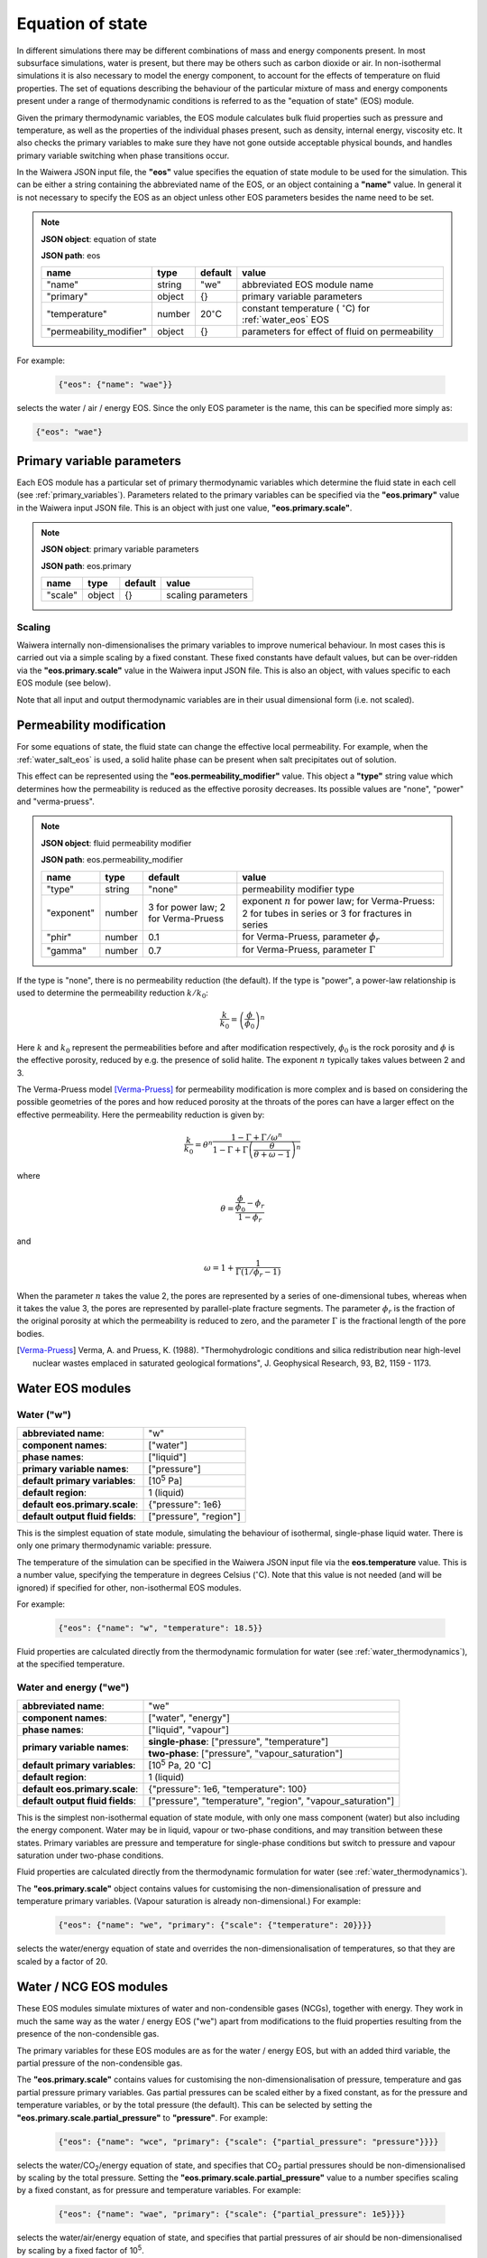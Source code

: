 .. index:: equation of state (EOS), simulation; EOS
.. _eos:

*****************
Equation of state
*****************

In different simulations there may be different combinations of mass and energy components present. In most subsurface simulations, water is present, but there may be others such as carbon dioxide or air. In non-isothermal simulations it is also necessary to model the energy component, to account for the effects of temperature on fluid properties. The set of equations describing the behaviour of the particular mixture of mass and energy components present under a range of thermodynamic conditions is referred to as the "equation of state" (EOS) module.

Given the primary thermodynamic variables, the EOS module calculates bulk fluid properties such as pressure and temperature, as well as the properties of the individual phases present, such as density, internal energy, viscosity etc. It also checks the primary variables to make sure they have not gone outside acceptable physical bounds, and handles primary variable switching when phase transitions occur.

In the Waiwera JSON input file, the **"eos"** value specifies the equation of state module to be used for the simulation. This can be either a string containing the abbreviated name of the EOS, or an object containing a **"name"** value. In general it is not necessary to specify the EOS as an object unless other EOS parameters besides the name need to be set.

.. note::
   **JSON object**: equation of state

   **JSON path**: eos

   +-----------------------+----------+-------------------+-----------------------+
   |**name**               |**type**  |**default**        |**value**              |
   +-----------------------+----------+-------------------+-----------------------+
   |"name"                 |string    |"we"               |abbreviated EOS module |
   |                       |          |                   |name                   |
   +-----------------------+----------+-------------------+-----------------------+
   |"primary"              |object    |{}                 |primary variable       |
   |                       |          |                   |parameters             |
   |                       |          |                   |                       |
   |                       |          |                   |                       |
   +-----------------------+----------+-------------------+-----------------------+
   |"temperature"          |number    |20\                |constant temperature ( |
   |                       |          |:math:`^{\circ}`\ C|:math:`^{\circ}`\ C)   |
   |                       |          |                   |for :ref:`water_eos`   |
   |                       |          |                   |EOS                    |
   +-----------------------+----------+-------------------+-----------------------+
   |"permeability_modifier"|object    |{}                 |parameters for effect  |
   |                       |          |                   |of fluid on            |
   |                       |          |                   |permeability           |
   |                       |          |                   |                       |
   +-----------------------+----------+-------------------+-----------------------+

For example:

 .. code-block:: json

  {"eos": {"name": "wae"}}

selects the water / air / energy EOS. Since the only EOS parameter is the name, this can be specified more simply as:

.. code-block:: json

   {"eos": "wae"}

.. index:: primary variables
.. _primary_variable_parameters:

Primary variable parameters
===========================

Each EOS module has a particular set of primary thermodynamic variables which determine the fluid state in each cell (see :ref:`primary_variables`). Parameters related to the primary variables can be specified via the **"eos.primary"** value in the Waiwera input JSON file. This is an object with just one value, **"eos.primary.scale"**.

.. note::
   **JSON object**: primary variable parameters

   **JSON path**: eos.primary

   +-------------+----------+-------------------+-----------------------+
   |**name**     |**type**  |**default**        |**value**              |
   +-------------+----------+-------------------+-----------------------+
   |"scale"      |object    |{}                 |scaling parameters     |
   +-------------+----------+-------------------+-----------------------+

.. index:: primary variables; scaling

Scaling
-------

Waiwera internally non-dimensionalises the primary variables to improve numerical behaviour. In most cases this is carried out via a simple scaling by a fixed constant. These fixed constants have default values, but can be over-ridden via the **"eos.primary.scale"** value in the Waiwera input JSON file. This is also an object, with values specific to each EOS module (see below).

Note that all input and output thermodynamic variables are in their usual dimensional form (i.e. not scaled).

.. index:: equation of state (EOS), permeability modification
.. _fluid_permeability_modification:

Permeability modification
=========================

For some equations of state, the fluid state can change the effective local permeability. For example, when the :ref:`water_salt_eos` is used, a solid halite phase can be present when salt precipitates out of solution.

This effect can be represented using the **"eos.permeability_modifier"** value. This object a **"type"** string value which determines how the permeability is reduced as the effective porosity decreases. Its possible values are "none", "power" and "verma-pruess".

.. note::
   **JSON object**: fluid permeability modifier

   **JSON path**: eos.permeability_modifier

   +-------------+----------+-------------------+-----------------------+
   |**name**     |**type**  |**default**        |**value**              |
   +-------------+----------+-------------------+-----------------------+
   |"type"       |string    |"none"             |permeability modifier  |
   |             |          |                   |type                   |
   +-------------+----------+-------------------+-----------------------+
   |"exponent"   |number    |3 for power law; 2 |exponent :math:`n` for |
   |             |          |for Verma-Pruess   |power law; for         |
   |             |          |                   |Verma-Pruess: 2 for    |
   |             |          |                   |tubes in series or 3   |
   |             |          |                   |for fractures in series|
   +-------------+----------+-------------------+-----------------------+
   |"phir"       |number    |0.1                |for Verma-Pruess,      |
   |             |          |                   |parameter              |
   |             |          |                   |:math:`\phi_r`         |
   +-------------+----------+-------------------+-----------------------+
   |"gamma"      |number    |0.7                |for Verma-Pruess,      |
   |             |          |                   |parameter              |
   |             |          |                   |:math:`\Gamma`         |
   +-------------+----------+-------------------+-----------------------+

If the type is "none", there is no permeability reduction (the default). If the type is "power", a power-law relationship is used to determine the permeability reduction :math:`k/k_0`:

.. math::

   \frac{k}{k_0} = \left(\frac{\phi}{\phi_0}\right)^n

Here :math:`k` and :math:`k_0` represent the permeabilities before and after modification respectively, :math:`\phi_0` is the rock porosity and :math:`\phi` is the effective porosity, reduced by e.g. the presence of solid halite. The exponent :math:`n` typically takes values between 2 and 3.

The Verma-Pruess model [Verma-Pruess]_ for permeability modification is more complex and is based on considering the possible geometries of the pores and how reduced porosity at the throats of the pores can have a larger effect on the effective permeability. Here the permeability reduction is given by:

.. math::

   \frac{k}{k_0} = \theta^n \frac{1 - \Gamma + \Gamma / \omega^n}{1 - \Gamma + \Gamma \left(\frac{\theta}{\theta + \omega - 1} \right)^n}

where

.. math::

   \theta = \frac{\frac{\phi}{\phi_0} - \phi_r}{1 - \phi_r}

and

.. math::

   \omega = 1 + \frac{1}{\Gamma (1/\phi_r - 1)}

When the parameter :math:`n` takes the value 2, the pores are represented by a series of one-dimensional tubes, whereas when it takes the value 3, the pores are represented by parallel-plate fracture segments. The parameter :math:`\phi_r` is the fraction of the original porosity at which the permeability is reduced to zero, and the parameter :math:`\Gamma` is the fractional length of the pore bodies.

.. [Verma-Pruess] Verma, A. and Pruess, K. (1988). "Thermohydrologic conditions and silica redistribution near high-level nuclear wastes emplaced in saturated geological formations", J. Geophysical Research, 93, B2, 1159 - 1173.

Water EOS modules
=================

.. index:: equation of state (EOS); water ("w")
.. _water_eos:

Water ("w")
-----------

+-------------------------------+--------------------------+
|**abbreviated name**:          |"w"                       |
+-------------------------------+--------------------------+
|**component names**:           |["water"]                 |
+-------------------------------+--------------------------+
|**phase names**:               |["liquid"]                |
+-------------------------------+--------------------------+
|**primary variable names**:    |["pressure"]              |
+-------------------------------+--------------------------+
|**default primary variables**: |[10\ :sup:`5` Pa]         |
|                               |                          |
+-------------------------------+--------------------------+
|**default region**:            |1 (liquid)                |
+-------------------------------+--------------------------+
|**default eos.primary.scale**: |{"pressure": 1e6}         |
|                               |                          |
+-------------------------------+--------------------------+
|**default output fluid         |["pressure", "region"]    |
|fields**:                      |                          |
+-------------------------------+--------------------------+

This is the simplest equation of state module, simulating the behaviour of isothermal, single-phase liquid water. There is only one primary thermodynamic variable: pressure.

The temperature of the simulation can be specified in the Waiwera JSON input file via the **eos.temperature** value. This is a number value, specifying the temperature in degrees Celsius (:math:`^{\circ}`\ C). Note that this value is not needed (and will be ignored) if specified for other, non-isothermal EOS modules.

For example:

 .. code-block:: json

  {"eos": {"name": "w", "temperature": 18.5}}

Fluid properties are calculated directly from the thermodynamic formulation for water (see :ref:`water_thermodynamics`), at the specified temperature.

.. index:: equation of state (EOS); water / energy ("we")
.. _water_energy_eos:

Water and energy ("we")
-----------------------

+-------------------------------+--------------------------------------------------+
|**abbreviated name**:          |"we"                                              |
+-------------------------------+--------------------------------------------------+
|**component names**:           |["water", "energy"]                               |
+-------------------------------+--------------------------------------------------+
|**phase names**:               |["liquid", "vapour"]                              |
+-------------------------------+--------------------------------------------------+
|**primary variable names**:    |**single-phase**: ["pressure", "temperature"]     |
|                               +--------------------------------------------------+
|                               |**two-phase**: ["pressure", "vapour_saturation"]  |
+-------------------------------+--------------------------------------------------+
|**default primary variables**: |[10\ :sup:`5` Pa, 20 :math:`^{\circ}`\ C]         |
|                               |                                                  |
+-------------------------------+--------------------------------------------------+
|**default region**:            |1 (liquid)                                        |
+-------------------------------+--------------------------------------------------+
|**default eos.primary.scale**: |{"pressure": 1e6, "temperature": 100}             |
|                               |                                                  |
+-------------------------------+--------------------------------------------------+
|**default output fluid         |["pressure", "temperature", "region",             |
|fields**:                      |"vapour_saturation"]                              |
+-------------------------------+--------------------------------------------------+

This is the simplest non-isothermal equation of state module, with only one mass component (water) but also including the energy component. Water may be in liquid, vapour or two-phase conditions, and may transition between these states. Primary variables are pressure and temperature for single-phase conditions but switch to pressure and vapour saturation under two-phase conditions.

Fluid properties are calculated directly from the thermodynamic formulation for water (see :ref:`water_thermodynamics`).

The **"eos.primary.scale"** object contains values for customising the non-dimensionalisation of pressure and temperature primary variables. (Vapour saturation is already non-dimensional.) For example:

 .. code-block:: json

  {"eos": {"name": "we", "primary": {"scale": {"temperature": 20}}}}

selects the water/energy equation of state and overrides the non-dimensionalisation of temperatures, so that they are scaled by a factor of 20.

.. _water_ncg_eos:

Water / NCG EOS modules
=======================

These EOS modules simulate mixtures of water and non-condensible gases (NCGs), together with energy. They work in much the same way as the water / energy EOS ("we") apart from modifications to the fluid properties resulting from the presence of the non-condensible gas.

The primary variables for these EOS modules are as for the water / energy EOS, but with an added third variable, the partial pressure of the non-condensible gas.

The **"eos.primary.scale"** contains values for customising the non-dimensionalisation of pressure, temperature and gas partial pressure primary variables. Gas partial pressures can be scaled either by a fixed constant, as for the pressure and temperature variables, or by the total pressure (the default). This can be selected by setting the **"eos.primary.scale.partial_pressure"** to **"pressure"**. For example:

 .. code-block:: json

  {"eos": {"name": "wce", "primary": {"scale": {"partial_pressure": "pressure"}}}}

selects the water/CO\ :sub:`2`/energy equation of state, and specifies that CO\ :sub:`2` partial pressures should be non-dimensionalised by scaling by the total pressure. Setting the **"eos.primary.scale.partial_pressure"** value to a number specifies scaling by a fixed constant, as for pressure and temperature variables. For example:

 .. code-block:: json

  {"eos": {"name": "wae", "primary": {"scale": {"partial_pressure": 1e5}}}}

selects the water/air/energy equation of state, and specifies that partial pressures of air should be non-dimensionalised by scaling by a fixed factor of 10\ :sup:`5`.

.. add detail on how NCG mixture EOS modules work? - using Henry's derivative to compute energy of solution etc.

.. index:: equation of state (EOS); water / air / energy ("wae")
.. _water_air_energy_eos:

Water, air and energy ("wae")
-----------------------------

+-------------------------------+-------------------------------------------------------------------------+
|**abbreviated name**:          |"wae"                                                                    |
+-------------------------------+-------------------------------------------------------------------------+
|**component names**:           |["water", "air", "energy"]                                               |
+-------------------------------+-------------------------------------------------------------------------+
|**phase names**:               |["liquid", "vapour"]                                                     |
+-------------------------------+-------------------------------------------------------------------------+
|**primary variable names**:    |**single-phase**: ["pressure", "temperature", "air_partial_pressure"]    |
|                               +-------------------------------------------------------------------------+
|                               |**two-phase**: ["pressure", "vapour_saturation", "air_partial_pressure"] |
+-------------------------------+-------------------------------------------------------------------------+
|**default primary variables**: |[10\ :sup:`5` Pa, 20 :math:`^{\circ}`\ C, 0 Pa]                          |
+-------------------------------+-------------------------------------------------------------------------+
|**default region**:            |1 (liquid)                                                               |
+-------------------------------+-------------------------------------------------------------------------+
|**default eos.primary.scale**: |{"pressure": 1e6, "temperature": 100, "partial_pressure": "pressure"}    |
|                               |                                                                         |
+-------------------------------+-------------------------------------------------------------------------+
|**default output fluid         |["pressure", "temperature", "region", "air_partial_pressure",            |
|fields**:                      |"vapour_saturation"]                                                     |
+-------------------------------+-------------------------------------------------------------------------+

.. index:: equation of state (EOS); water / air / carbon dioxide ("wce")
.. _water_CO2_energy_eos:

Water, carbon dioxide and energy ("wce")
----------------------------------------

+-------------------------------+-------------------------------------------------------------------------+
|**abbreviated name**:          |"wce"                                                                    |
+-------------------------------+-------------------------------------------------------------------------+
|**component names**:           |["water", "CO2", "energy"]                                               |
+-------------------------------+-------------------------------------------------------------------------+
|**phase names**:               |["liquid", "vapour"]                                                     |
+-------------------------------+-------------------------------------------------------------------------+
|**primary variable names**:    |**single-phase**: ["pressure", "temperature", "CO2_partial_pressure"]    |
|                               +-------------------------------------------------------------------------+
|                               |**two-phase**: ["pressure", "vapour_saturation", "CO2_partial_pressure"] |
+-------------------------------+-------------------------------------------------------------------------+
|**default primary variables**: |[10\ :sup:`5` Pa, 20 :math:`^{\circ}`\ C, 0 Pa]                          |
+-------------------------------+-------------------------------------------------------------------------+
|**default region**:            |1 (liquid)                                                               |
+-------------------------------+-------------------------------------------------------------------------+
|**default eos.primary.scale**: |{"pressure": 1e6, "temperature": 100, "partial_pressure": "pressure"}    |
|                               |                                                                         |
+-------------------------------+-------------------------------------------------------------------------+
|**default output fluid         |["pressure", "temperature", "region", "CO2_partial_pressure",            |
|fields**:                      |"vapour_saturation"]                                                     |
+-------------------------------+-------------------------------------------------------------------------+
       
.. _water_salt_eos:

Water / salt EOS module
=======================

This EOS module simulates mixtures of water and salt (NaCl), i.e. brine, together with energy. It works in much the same way as the :ref:`water_energy_eos` EOS apart from modifications to the fluid properties resulting from the presence of salt. The main thermodynamic properties (e.g. density and internal energy) of brine are calculated using the formulation of [Driesner]_.

Salt can be present in dissolved form in the liquid phase, under either single-phase liquid or two-phase conditions. It is assumed there is no salt present in the vapour phase.

Salt in the liquid phase may be present in concentrations up to a limit defined by the solubility of salt in water. This is temperature-dependent but under typical conditions the maximum salt mass fraction is approximately 0.3. At higher concentrations the salt will precipitate out into solid-phase salt (halite). Hence, the salt EOS modules have a "solid" phase as well as the liquid and vapour phases. This solid phase is not considered mobile, and is omitted from flux calculations across mesh faces. However, when solid halite is present it does reduce the pore space available for brine. It can also optionally reduce the effective permeability (see :ref:`fluid_permeability_modification`).

The primary variables for this EOS module are as for the water / energy EOS, but with an added third variable for salt. This variable represents salt mass fraction (in the liquid phase), unless there is solid-phase halite present, in which case it switches to the solid-phase saturation, i.e. the volume fraction of halite.

For the water/salt EOS module, the thermodynamic "region" has an expanded meaning to differentiate between fluid with and without solid-phase halite present. When halite is not present, the region has the same meaning as for pure water (see :ref:`thermodynamic_regions`). However when halite is present the region is incremented by 4:

+------+----------+
|Region|Conditions|
+------+----------+
|1     |Liquid, no|
|      |halite    |
+------+----------+
|2     |Vapour, no|
|      |halite    |
+------+----------+
|4     |Two-phase,|
|      |no halite |
+------+----------+
|5     |Liquid,   |
|      |halite    |
+------+----------+
|6     |Vapour,   |
|      |halite    |
+------+----------+
|8     |Two-phase,|
|      |halite    |
+------+----------+

(Note that, as for the :ref:`water_energy_eos` EOS, supercritical fluid (region 3) is not supported.)

.. [Driesner] Driesner, T. (2007). "The system H2O - NaCl. Part II: Correlations for molar volume, enthalpy, and isobaric heat capacity from 0 1000 C, 1 to 5000 bar, and 0 to 1 XNaCl. Geochimica et Cosmochimica Acta, 71, 4902 -- 4919.

.. index:: equation of state (EOS); water / salt / energy ("wse")
.. _water_salt_energy_eos:

Water, salt and energy ("wse")
------------------------------

+-------------------------------+-------------------------------------------------------------------------+
|**abbreviated name**:          |"wse"                                                                    |
+-------------------------------+-------------------------------------------------------------------------+
|**component names**:           |["water", "salt", "energy"]                                              |
+-------------------------------+-------------------------------------------------------------------------+
|**phase names**:               |["liquid", "vapour", "solid"]                                            |
+-------------------------------+-------------------------------------------------------------------------+
|**primary variable names**:    |**single-phase, no halite**: ["pressure", "temperature",                 |
|                               |"salt_mass_fraction"]                                                    |
|                               +-------------------------------------------------------------------------+
|                               |**two-phase, no halite**: ["pressure", "vapour_saturation",              |
|                               |"salt_mass_fraction"]                                                    |
|                               +-------------------------------------------------------------------------+
|                               |**single-phase, halite**: ["pressure", "temperature", "solid_saturation"]|
|                               |                                                                         |
|                               +-------------------------------------------------------------------------+
|                               |**two-phase, halite**: ["pressure", "vapour_saturation",                 |
|                               |"solid_saturation"]                                                      |
+-------------------------------+-------------------------------------------------------------------------+
|**default primary variables**: |[10\ :sup:`5` Pa, 20 :math:`^{\circ}`\ C, 0]                             |
+-------------------------------+-------------------------------------------------------------------------+
|**default region**:            |1 (liquid)                                                               |
+-------------------------------+-------------------------------------------------------------------------+
|**default eos.primary.scale**: |{"pressure": 1e6, "temperature": 100,                                    |
|                               |"salt_mass_fraction/solid_saturation": 1}                                |
+-------------------------------+-------------------------------------------------------------------------+
|**default output fluid         |["pressure", "temperature", "region", "vapour_saturation",               |
|fields**:                      |"liquid_salt_mass_fraction", "solid_saturation"]                         |
+-------------------------------+-------------------------------------------------------------------------+

.. _water_salt_ncg_eos:

Water / salt / NCG EOS modules
==============================

These EOS modules simulate mixtures of water and salt (NaCl), i.e. brine, together with non-condensible gases (NCGs) and energy. They are essentially a cross between the :ref:`water_salt_eos` and the :ref:`water_ncg_eos`, using the same formulations for salt and NCG thermodynamics. In addition, the "salting out" effect of salt concentration on the dissolution of NCG into the liquid phase is simulated.

The primary variables for these EOS modules are as for the water / salt EOS, but with an added fourth variable for NCG partial pressure.

.. index:: equation of state (EOS); water / salt / air / energy ("wsae")
.. _water_salt_air_energy_eos:

Water, salt, air and energy ("wsae")
------------------------------------

+-------------------------------+-------------------------------------------------------------------------+
|**abbreviated name**:          |"wsae"                                                                   |
+-------------------------------+-------------------------------------------------------------------------+
|**component names**:           |["water", "salt", "air", "energy"]                                       |
+-------------------------------+-------------------------------------------------------------------------+
|**phase names**:               |["liquid", "vapour", "solid"]                                            |
+-------------------------------+-------------------------------------------------------------------------+
|**primary variable names**:    |**single-phase, no halite**: ["pressure", "temperature",                 |
|                               |"salt_mass_fraction", "air_partial_pressure"]                            |
|                               +-------------------------------------------------------------------------+
|                               |**two-phase, no halite**: ["pressure", "vapour_saturation",              |
|                               |"salt_mass_fraction", "air_partial_pressure"]                            |
|                               +-------------------------------------------------------------------------+
|                               |**single-phase, halite**: ["pressure", "temperature", "solid_saturation",|
|                               |"air_partial_pressure"]                                                  |
|                               +-------------------------------------------------------------------------+
|                               |**two-phase, halite**: ["pressure", "vapour_saturation",                 |
|                               |"solid_saturation", "air_partial_pressure"]                              |
+-------------------------------+-------------------------------------------------------------------------+
|**default primary variables**: |[10\ :sup:`5` Pa, 20 :math:`^{\circ}`\ C, 0, 0 Pa]                       |
+-------------------------------+-------------------------------------------------------------------------+
|**default region**:            |1 (liquid)                                                               |
+-------------------------------+-------------------------------------------------------------------------+
|**default eos.primary.scale**: |{"pressure": 1e6, "temperature": 100,                                    |
|                               |"salt_mass_fraction/solid_saturation": 1, "partial_pressure": "pressure"}|
+-------------------------------+-------------------------------------------------------------------------+
|**default output fluid         |["pressure", "temperature", "region", "air_partial_pressure",            |
|fields**:                      |"vapour_saturation", "liquid_salt_mass_fraction", "solid_saturation"]    |
+-------------------------------+-------------------------------------------------------------------------+

.. index:: equation of state (EOS); water / salt / carbon dioxide / energy ("wsce")
.. _water_salt_CO2_energy_eos:

Water, salt, carbon dioxide and energy ("wsce")
-----------------------------------------------

+-------------------------------+-------------------------------------------------------------------------+
|**abbreviated name**:          |"wsce"                                                                   |
+-------------------------------+-------------------------------------------------------------------------+
|**component names**:           |["water", "salt", "CO2", "energy"]                                       |
+-------------------------------+-------------------------------------------------------------------------+
|**phase names**:               |["liquid", "vapour", "solid"]                                            |
+-------------------------------+-------------------------------------------------------------------------+
|**primary variable names**:    |**single-phase, no halite**: ["pressure", "temperature",                 |
|                               |"salt_mass_fraction", "CO2_partial_pressure"]                            |
|                               +-------------------------------------------------------------------------+
|                               |**two-phase, no halite**: ["pressure", "vapour_saturation",              |
|                               |"salt_mass_fraction", "CO2_partial_pressure"]                            |
|                               +-------------------------------------------------------------------------+
|                               |**single-phase, halite**: ["pressure", "temperature", "solid_saturation",|
|                               |"CO2_partial_pressure"]                                                  |
|                               +-------------------------------------------------------------------------+
|                               |**two-phase, halite**: ["pressure", "vapour_saturation",                 |
|                               |"solid_saturation", "CO2_partial_pressure"]                              |
+-------------------------------+-------------------------------------------------------------------------+
|**default primary variables**: |[10\ :sup:`5` Pa, 20 :math:`^{\circ}`\ C, 0, 0 Pa]                       |
+-------------------------------+-------------------------------------------------------------------------+
|**default region**:            |1 (liquid)                                                               |
+-------------------------------+-------------------------------------------------------------------------+
|**default eos.primary.scale**: |{"pressure": 1e6, "temperature": 100,                                    |
|                               |"salt_mass_fraction/solid_saturation": 1, "partial_pressure": "pressure"}|
+-------------------------------+-------------------------------------------------------------------------+
|**default output fluid         |["pressure", "temperature", "region", "CO2_partial_pressure",            |
|fields**:                      |"vapour_saturation", "liquid_salt_mass_fraction", "solid_saturation"]    |
+-------------------------------+-------------------------------------------------------------------------+
